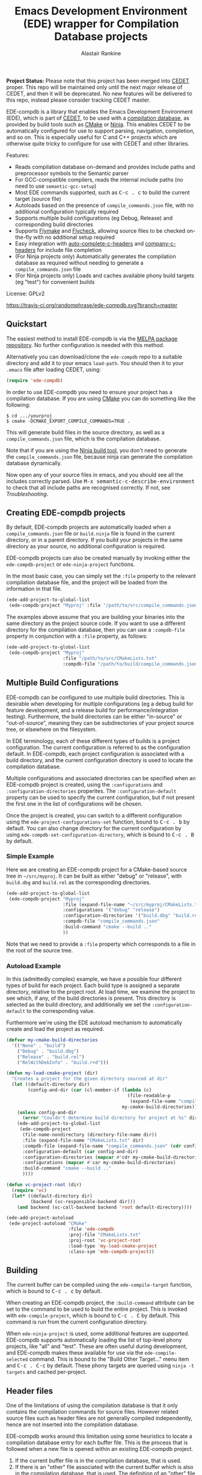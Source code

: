 #+TITLE: Emacs Development Environment (EDE) wrapper for Compilation Database projects
#+AUTHOR: Alastair Rankine
#+EMAIL: alastair@girtby.net

*Project Status:* Please note that this project has been merged into [[http://cedet.sourceforge.net][CEDET]] proper. This repo will be maintained only until the next major release of CEDET, and then it will be deprecated. No new features will be delivered to this repo, instead please consider tracking CEDET master.

EDE-compdb is a library that enables the Emacs Development Environment (EDE), which is part of [[http://cedet.sourceforge.net/][CEDET]], to be used with a [[http://clang.llvm.org/docs/JSONCompilationDatabase.html][compilation database]], as provided by build tools such as [[http://www.cmake.org][CMake]] or [[http://martine.github.io/ninja/][Ninja]]. This enables CEDET to be automatically configured for use to support parsing, navigation, completion, and so on. This is especially useful for C and C++ projects which are otherwise quite tricky to configure for use with CEDET and other libraries.

Features:
- Reads compilation database on-demand and provides include paths and preprocessor symbols to the Semantic parser
- For GCC-compatible compilers, reads the internal include paths (no need to use ~semantic-gcc-setup~)
- Most EDE commands supported, such as @@html:<kbd>@@C-c . c@@html:</kbd>@@ to build the current target (source file)
- Autoloads based on the presence of ~compile_commands.json~ file, with no additional configuration typically required
- Supports multiple build configurations (eg Debug, Release) and corresponding build directories
- Supports [[http://www.illusori.co.uk/projects/emacs-flymake/][Flymake]] and [[https://github.com/flycheck/flycheck][Flycheck]], allowing source files to be checked on-the-fly with no additional setup required
- Easy integration with [[https://github.com/mooz/auto-complete-c-headers][auto-complete-c-headers]] and [[https://github.com/randomphrase/company-c-headers][company-c-headers]] for include file completion
- (For Ninja projects only) Automatically generates the compilation database as required without needing to generate a ~compile_commands.json~ file
- (For Ninja projects only) Loads and caches available phony build targets (eg "test") for convenient builds

License: GPLv2

[[https://travis-ci.org/randomphrase/ede-compdb][https://travis-ci.org/randomphrase/ede-compdb.svg?branch=master]] [[https://coveralls.io/r/randomphrase/ede-compdb][https://img.shields.io/coveralls/randomphrase/ede-compdb.svg]]

** Quickstart

The easiest method to install EDE-compdb is via the [[http://melpa.milkbox.net/][MELPA package repository]]. No further configuration is needed with this method.

Alternatively you can download/clone the ~ede-compdb~ repo to a suitable directory and add it to your emacs ~load-path~. You should then it to your ~.emacs~ file after loading CEDET, using:

#+BEGIN_SRC emacs-lisp
  (require 'ede-compdb)
#+END_SRC

In order to use EDE-compdb you need to ensure your project has a compilation database. If you are using [[http://www.cmake.org][CMake]] you can do something like the following:

#+BEGIN_EXAMPLE
$ cd .../yourproj
$ cmake -DCMAKE_EXPORT_COMPILE_COMMANDS=TRUE .
#+END_EXAMPLE

This will generate build files in the source directory, as well as a ~compile_commands.json~ file, which is the compilation database.

Note that if you are using the [[http://martine.github.io/ninja/][Ninja build tool]], you don't need to generate the ~compile_commands.json~ file, because ninja can generate the compilation database dynamically.

Now open any of your source files in emacs, and you should see all the includes correctly parsed. Use @@html:<kbd>@@M-x semantic-c-describe-environment@@html:</kbd>@@ to check that all include paths are recognised correctly. If not, see [[Troubleshooting]].

** Creating EDE-compdb projects

By default, EDE-compdb projects are automatically loaded when a ~compile_commands.json~ file or ~build.ninja~ file is found in the current directory, or in a parent directory. If you build your projects in the same directory as your source, no additional configuration is required.

EDE-compdb projects can also be created manually by invoking either the =ede-compdb-project= or =ede-ninja-project= functions.

In the most basic case, you can simply set the =:file= property to the relevant compilation database file, and the project will be loaded from the information in that file.

#+BEGIN_SRC emacs-lisp
  (ede-add-project-to-global-list
   (ede-compdb-project "Myproj" :file "/path/to/src/compile_commands.json"))
#+END_SRC

The examples above assume that you are building your binaries into the same directory as the project source code. If you want to use a different directory for the compilation database, then you can use a =:compdb-file= property in conjunction with a =:file= property, as follows:

#+BEGIN_SRC emacs-lisp
  (ede-add-project-to-global-list
   (ede-compdb-project "Myproj"
                       :file "/path/to/src/CMakeLists.txt"
                       :compdb-file "/path/to/build/compile_commands.json"))
#+END_SRC

** Multiple Build Configurations

EDE-compdb can be configured to use multiple build directories. This is desirable when developing for multiple configurations (eg a debug build for feature development, and a release build for performance/integration testing). Furthermore, the build directories can be either "in-source" or "out-of-source", meaning they can be subdirectories of your project source tree, or elsewhere on the filesystem.

In EDE terminology, each of these different types of builds is a project configuration. The current configuration is referred to as the configuration default. In EDE-compdb, each project configuration is associated with a build directory, and the current configuration directory is used to locate the compilation database.

Multiple configurations and associated directories can be specified when an EDE-compdb project is created, using the =:configurations= and =:configuration-directories= properites. The =:configuration-default= property can be used to specify the current configuration, but if not present the first one in the list of configurations will be chosen.

Once the project is created, you can switch to a different configuration using the =ede-project-configurations-set= function, bound to @@html:<kbd>@@C-c . b@@html:</kbd>@@ by default. You can also change directory for the current configuration by using =ede-compdb-set-configuration-directory=, which is bound to @@html:<kbd>@@C-c . B@@html:</kbd>@@ by default.

*** Simple Example

Here we are creating an EDE-compdb project for a CMake-based source tree in =~/src/myproj=. It can be built as either "debug" or "release", with =build.dbg= and =build.rel= as the corresponding directories.

#+BEGIN_SRC emacs-lisp
  (ede-add-project-to-global-list
   (ede-compdb-project "Myproj"
                       :file (expand-file-name "~/src/myproj/CMakeLists.txt")
                       :configurations '("debug" "release")
                       :configuration-directories '("build.dbg" "build.rel")
                       :compdb-file "compile_commands.json"
                       :build-command "cmake --build .."
                       ))
#+END_SRC

Note that we need to provide a =:file= property which corresponds to a file in the root of the source tree.

*** Autoload Example

In this (admittedly complex) example, we have a possible four different types of build for each project. Each build type is assigned a separate directory, relative to the project root. At load time, we examine the project to see which, if any, of the build directories is present. This directory is selected as the build directory, and additionally we set the ~:configuration-default~ to the corresponding value.

Furthermore we're using the EDE autoload mechanism to automatically create and load the project as required.

#+BEGIN_SRC emacs-lisp
  (defvar my-cmake-build-directories
    '(("None" . "build")
      ("Debug" . "build.dbg")
      ("Release" . "build.rel")
      ("RelWithDebInfo" . "build.r+d")))

  (defun my-load-cmake-project (dir)
    "Creates a project for the given directory sourced at dir"
    (let ((default-directory dir)
          (config-and-dir (car (cl-member-if (lambda (c)
                                               (file-readable-p
                                                (expand-file-name "compile_commands.json" (concat dir (cdr c)))))
                                             my-cmake-build-directories))))
      (unless config-and-dir
        (error "Couldn't determine build directory for project at %s" dir))
      (ede-add-project-to-global-list
       (ede-compdb-project
        (file-name-nondirectory (directory-file-name dir))
        :file (expand-file-name "CMakeLists.txt" dir)
        :compdb-file (expand-file-name "compile_commands.json" (cdr config-and-dir))
        :configuration-default (car config-and-dir)
        :configuration-directories (mapcar #'cdr my-cmake-build-directories)
        :configurations (mapcar #'car my-cmake-build-directories)
        :build-command "cmake --build .."
        ))))

  (defun vc-project-root (dir)
    (require 'vc)
    (let* ((default-directory dir)
           (backend (vc-responsible-backend dir)))
      (and backend (vc-call-backend backend 'root default-directory))))

  (ede-add-project-autoload
   (ede-project-autoload "CMake"
                         :file 'ede-compdb
                         :proj-file "CMakeLists.txt"
                         :proj-root 'vc-project-root
                         :load-type 'my-load-cmake-project
                         :class-sym 'ede-compdb-project))
#+END_SRC

** Building

The current buffer can be compiled using the =ede-compile-target= function, which is bound to @@html:<kbd>@@C-c . c@@html:</kbd>@@ by default.

When creating an EDE-compdb project, the ~:build-command~ attribute can be set to the command to be used to build the entire project. This is invoked with =ede-compile-project=, which is bound to @@html:<kbd>@@C-c . C@@html:</kbd>@@ by default. This command is run from the current configuration directory.

When =ede-ninja-project= is used, some additional features are supported. EDE-compdb supports automatically loading the list of top-level phony projects, like "all" and "test". These are often useful during development, and EDE-compdb makes these available for use via the =ede-compile-selected= command. This is bound to the "Build Other Target..." menu item and @@html:<kbd>@@C-c . C-c@@html:</kbd>@@ by default. These phony targets are queried using ~ninja -t targets~ and cached per-project.

** Header files

One of the limitations of using the compilation database is that it only contains the compilation commands for source files. However related source files such as header files are not generally compiled independently, hence are not inserted into the compilation database.

EDE-compdb works around this limitation using some heuristics to locate a compilation database entry for each buffer file. This is the process that is followed when a new file is opened within an existing EDE-compdb project.

1. If the current buffer file is in the compilation database, that is used.
2. If there is an "other" file associated with the current buffer which is also in the compilation database, that is used. The definition of an "other" file is almost exactly the same as that used by the the built-in emacs function =ff-get-other-file=. By default, =ff-get-other-file= will search the current directory for an equivalent ~.cpp~ file, so if the current buffer is visiting an ~.hpp~ file and the equivalent ~.cpp~ file is in the compilation database, that is used. Other directories can be searched, and indeed custom functions can be provided to search for arbitary files.
3. Otherwise the compilation database is searched, and the entry which has the longest common prefix with the current buffer file is used. So for example if you are visiting ~src/bar.hpp~, and there is an entry for ~src/foo.cpp~, this will be used in preference to ~main.cpp~.

This technique ensures that every header file should be matched to a compilation database entry. To see the compilation database entry for a given header file, just compile it! (See Building above).

** Compilation Database

A [[http://clang.llvm.org/docs/JSONCompilationDatabase.html][compilation database]] provides a way for tools to get access to the compilation commands that are to be executed for a given source file. The following is an example of a compilation database entry:

#+BEGIN_SRC js
  {
      "directory": "/home/user/llvm/build",
      "command": "/usr/bin/clang++ -Irelative -DSOMEDEF=\"With spaces, quotes and \\-es.\" -c -o file.o file.cc",
      "file": "file.cc"
  },
#+END_SRC

This information is very useful for tools like CEDET, as it enables the tool to unambiguously determine the include paths and preprocessor definitions for C and C++ source files. This information is otherwise quite difficult to determine automatically, and most current tools typically require it to be provided redundantly (eg once in the build tool input file and again in an EDE project).

When CEDET is able to use the information in a compilation database, it significantly simplifies the configuration and setup of a typical C/C++ project, and possibly helps with other languages/projects. Furthermore it helps to improve the accuracy of the parser and provide many other benefits besides.

So how is the compilation database generated? Several methods are possible:

- For CMake-based projects using the GNU Make build tool, there is the ~CMAKE_EXPORT_COMPILE_COMMANDS~ option (described above) which tells CMake to write out a ~compile_commands.json~ file along with the generated Makefiles in the build directory. This file contains the entire compilation database for the project.
- For projects using the [[http://martine.github.io/ninja/][Ninja build tool]], the compilation database can be generated on-demand using the ~-t compdb~ command.
- The [[https://github.com/rizsotto/Bear][Build EAR]] (Bear) tool can generate a compilation database from any build system by sniffing the compiler commands as they are executed.

Use of the compilation database is becoming more and more common, particularly for those projects using the clang toolset.

** Rescanning the Compilation Database

EDE-compdb will rescan the compilation database when the =ede-rescan-toplevel= function (bound to @@html:<kbd>@@C-c . g@@html:</kbd>@@ by default) is invoked.

Typically this should not be needed, because EDE-compdb detects when the compilation database has changed, and rescans it. Changes are detected by examining the size and modification date/time for the relevant file in the current build directory, which is the one specified by the =:compdb-file= slot. Generally this is set to ~compile_commands.json~ for regular EDE-compdb projects, and ~build.ninja~ for Ninja projects.

Note that changing build directories will often cause the compilation database to be rescanned, as it generally represents a detected change in size or modification date/time of the =:compdb-file=.

Each time the compilation database is rescanned, open buffers are updated to reference the corresponding compilation database entry, as described in the process above.

The hook =ede-compdb-project-rescan-hook= is called for every open buffer after the compilation database is rescanned.

** Integration with Other Packages

With a small amount of customization, EDE-compdb can integrate with other packages to provide many additional benefits.

*** Flymake Support

The ~ede-compdb-flymake-init~ function is suitable for use with [[http://www.illusori.co.uk/projects/emacs-flymake/][flymake-mode]], which enables on-the-fly compilation checking of the current buffer. To configure it, simply add the following to your emacs init file:

#+BEGIN_SRC emacs-lisp
(require 'flymake)
(setq flymake-allowed-file-name-masks
      (cons '("\\.[ch]pp$" ede-compdb-flymake-init)
            flymake-allowed-file-name-masks))

(add-hook 'find-file-hook 'flymake-find-file-hook)
#+END_SRC

This will enable the use of flymake for all ~.cpp~ and ~.hpp~ files. Header files are supported, as long as a matching source file can be located, as described above.

*** Flycheck Support

The standard clang and gcc checkers can be automatically configured using EDE-compdb. Currently there is no init function but the following example should be sufficient for most needs.

#+BEGIN_SRC emacs-lisp
(require 'flycheck)

;; TODO: load lazily...
(require 'ede-compdb)

(defun flycheck-compdb-setup ()
  (when (and ede-object (oref ede-object compilation))
    (let* ((comp (oref ede-object compilation))
           (cmd (get-command-line comp)))

      ;; Configure flycheck clang checker.
      ;; TODO: configure gcc checker also
      (when (string-match " -std=\\([^ ]+\\)" cmd)
        (setq-local flycheck-clang-language-standard (match-string 1 cmd)))
      (when (string-match " -stdlib=\\([^ ]+\\)" cmd)
        (setq-local flycheck-clang-standard-library (match-string 1 cmd)))
      (when (string-match " -fms-extensions " cmd)
        (setq-local flycheck-clang-ms-extensions t))
      (when (string-match " -fno-exceptions " cmd)
        (setq-local flycheck-clang-no-exceptions t))
      (when (string-match " -fno-rtti " cmd)
        (setq-local flycheck-clang-no-rtti t))
      (when (string-match " -fblocks " cmd)
        (setq-local flycheck-clang-blocks t))
      (setq-local flycheck-clang-includes (get-includes comp))
      (setq-local flycheck-clang-definitions (get-defines comp))
      (setq-local flycheck-clang-include-path (get-include-path comp t))
      )))

(add-hook 'ede-compdb-project-rescan-hook #'flycheck-compdb-setup)
(add-hook 'ede-minor-mode-hook #'flycheck-compdb-setup)

(add-hook 'after-init-hook #'global-flycheck-mode)
#+END_SRC

Basically the idea is to populate the relevant flycheck variables from the current compilation database entry. The example above will work for the clang checker, and it can be trivially extended to work with the gcc and other checkers which rely on similar information.

*** auto-complete-c-headers

The [[https://github.com/mooz/auto-complete-c-headers][auto-complete-c-headers]] package provides auto-completion for C and C++ header files using the [[http://auto-complete.org/][auto-complete]] library. To do this successfully, it needs to know the current include directories. EDE-compdb can be configured to provide this information, as in the following example:

#+BEGIN_SRC emacs-lisp
(add-hook 'ede-minor-mode-hook (lambda ()
    (setq achead:get-include-directories-function 'ede-object-system-include-path)))
#+END_SRC

*** company-c-headers

The [[https://github.com/randomphrase/company-c-headers][company-c-headers]] package provides auto-completion for C and C++ header files using the [[http://company-mode.github.io/][company-mode]] library. It can be configured similarly to the above package:

#+BEGIN_SRC emacs-lisp
(add-hook 'ede-minor-mode-hook (lambda ()
    (setq company-c-headers-path-system 'ede-object-system-include-path)))
#+END_SRC

** Troubleshooting

Unfortunately there is too much variation between build systems to accomodate all of them with sensible defaults, and so you may find that EDE-compdb doesn't work as intended. Here are a few steps you can take to investigate problems.

1. When opening a source file, you should first check that the include paths are set correctly for your project. To do this, you can use the "Show include summary" mouse menu item, or @@html:<kbd>@@M-x semantic-decoration-all-include-summary@@html:</kbd>@@. This should tell you whether or not the include paths are being correctly read from the compilation database.

2. Check the contents of your ~*compdb: projname*~ buffer (where ~projname~ is the name of your project). This should contain the compilation database for your project, in JSON format. If the buffer is not strictly JSON formatted, then it cannot be parsed by EDE-compdb. In particular, look for spurious output at the start or end of the buffer.

3. For Ninja projects, you may need to customise the project for certain build rules. These are generally specific to the generator, and hence there are no good defaults. Generally you should ensure that the output of ~ninja -t compdb RULENAME~ produces JSON-formatted compilation database, where ~RULENAME~ is a compilation database rule. Check your generated =build.ninja= file for rule names if you don't know what to use here. Once you have determined the correct build rule names, you can use them in your project by providing the ~:build-rules~ argument, for example:

#+BEGIN_SRC emacs-lisp
(ede-ninja-project projname
   :file projfile
   :compdb-file compdb-file
   :build-rules '("icc14.0.3_cxx" "gcc4.8.3_cxx")
   )
#+END_SRC

** Development

There is an ert test suite which uses a sample CMake project, with a temporary directory as a build directory. CMake, Ninja and a C++ compiler are required to run these tests successfully.

To run the tests, you need to install [[http://cask.github.io][Cask]], and use =make test=.

** Current limitations/TODOs/Wishlist:

- If you use "Summarize includes current buffer" you will *NOT* see the system include path for the buffer. The reason is that the include path is set on the target, and not on the project. However, the summarize function only prints out the system include path for the project, and not the target. Use @@html:<kbd>@@M-x semantic-c-describe-environment@@html:</kbd>@@ instead.

- EDE-compdb only does very basic parsing of the GCC (or compatible) command line options, and doesn't support any of the more esoteric GCC-specfic ones such as "-isysroot", "-idirafter", etc.

- Currently uses the json module for loading the compilation database. This can be slow for large projects. We should either speed it up, or somehow defer the work so that it is scheduled it idle time.

- Full Ninja target heirarchy parsing. Basically we can use the ninja -t targets tool to query the target heirarchy. We would need to insert the source targets into the heirarchy at the right locations.

- Support Debug/Run target. This doesn't really make sense for an individual source file, but we should be able to prompt for or guess (as per the previous point) the appropriate executable.

- Automated setup of build directory. Given a compdb generator (eg cmake) we should be able to automate the setup of a new build directory. Ideally this would work for a new source tree.
